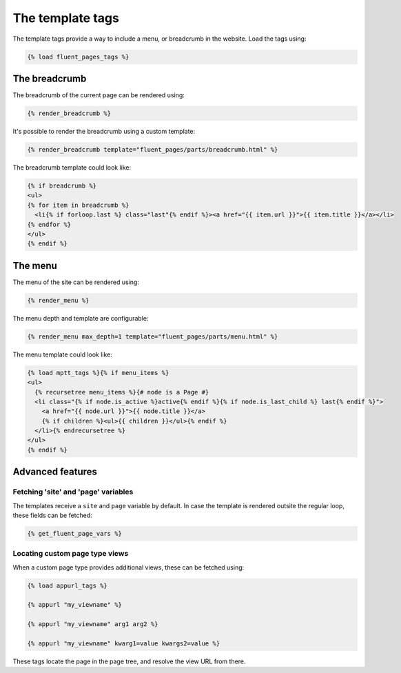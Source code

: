 .. _templatetags:

The template tags
=================

The template tags provide a way to include a menu, or breadcrumb in the website.
Load the tags using:

.. code-block:: html+django

    {% load fluent_pages_tags %}


The breadcrumb
---------------

The breadcrumb of the current page can be rendered using:

.. code-block:: html+django

    {% render_breadcrumb %}

It's possible to render the breadcrumb using a custom template:

.. code-block:: html+django

    {% render_breadcrumb template="fluent_pages/parts/breadcrumb.html" %}

The breadcrumb template could look like:

.. code-block:: html+django

    {% if breadcrumb %}
    <ul>
    {% for item in breadcrumb %}
      <li{% if forloop.last %} class="last"{% endif %}><a href="{{ item.url }}">{{ item.title }}</a></li>
    {% endfor %}
    </ul>
    {% endif %}


The menu
---------

The menu of the site can be rendered using:

.. code-block:: html+django

    {% render_menu %}

The menu depth and template are configurable:

.. code-block:: html+django

    {% render_menu max_depth=1 template="fluent_pages/parts/menu.html" %}

The menu template could look like:

.. code-block:: html+django

    {% load mptt_tags %}{% if menu_items %}
    <ul>
      {% recursetree menu_items %}{# node is a Page #}
      <li class="{% if node.is_active %}active{% endif %}{% if node.is_last_child %} last{% endif %}">
        <a href="{{ node.url }}">{{ node.title }}</a>
        {% if children %}<ul>{{ children }}</ul>{% endif %}
      </li>{% endrecursetree %}
    </ul>
    {% endif %}


Advanced features
-----------------

Fetching 'site' and 'page' variables
~~~~~~~~~~~~~~~~~~~~~~~~~~~~~~~~~~~~

The templates receive a ``site`` and ``page`` variable by default.
In case the template is rendered outsite the regular loop, these fields can be fetched:

.. code-block:: html+django

    {% get_fluent_page_vars %}


Locating custom page type views
~~~~~~~~~~~~~~~~~~~~~~~~~~~~~~~

When a custom page type provides additional views, these can be fetched using:

.. code-block:: html+django

    {% load appurl_tags %}

    {% appurl "my_viewname" %}

    {% appurl "my_viewname" arg1 arg2 %}

    {% appurl "my_viewname" kwarg1=value kwargs2=value %}

These tags locate the page in the page tree, and resolve the view URL from there.

